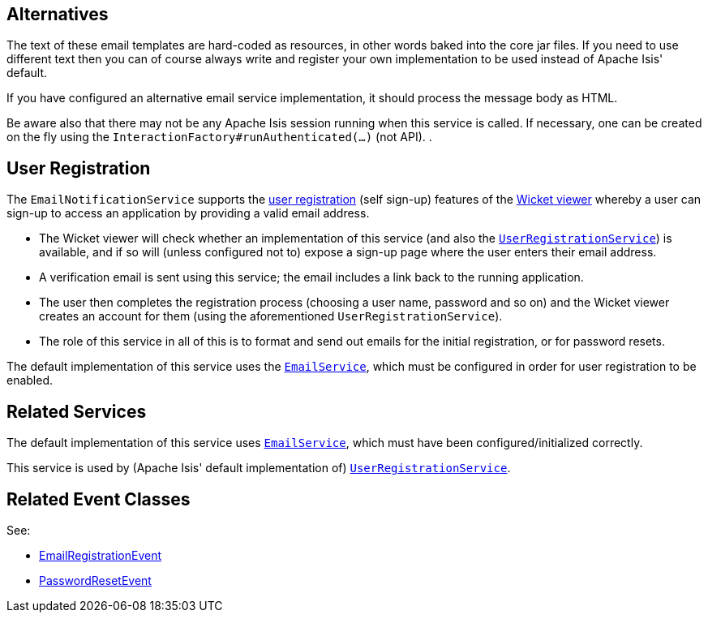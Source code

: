 
:Notice: Licensed to the Apache Software Foundation (ASF) under one or more contributor license agreements. See the NOTICE file distributed with this work for additional information regarding copyright ownership. The ASF licenses this file to you under the Apache License, Version 2.0 (the "License"); you may not use this file except in compliance with the License. You may obtain a copy of the License at. http://www.apache.org/licenses/LICENSE-2.0 . Unless required by applicable law or agreed to in writing, software distributed under the License is distributed on an "AS IS" BASIS, WITHOUT WARRANTIES OR  CONDITIONS OF ANY KIND, either express or implied. See the License for the specific language governing permissions and limitations under the License.


== Alternatives

The text of these email templates are hard-coded as resources, in other words baked into the core jar files.
If you need to use different text then you can of course always write and register your own implementation to be used instead of Apache Isis' default.

If you have configured an alternative email service implementation, it should process the message body as HTML.

Be aware also that there may not be any Apache Isis session running when this service is called.
If necessary, one can be created on the fly using the `InteractionFactory#runAuthenticated(...)` (not API).
.

== User Registration

The `EmailNotificationService` supports the xref:vw:ROOT:features.adoc#user-registration[user registration] (self sign-up) features of the xref:vw:ROOT:about.adoc[Wicket viewer] whereby a user can sign-up to access an application by providing a valid email address.

* The Wicket viewer will check whether an implementation of this service (and also the xref:system:generated:index/applib/services/userreg/UserRegistrationService.adoc[`UserRegistrationService`]) is available, and if so will (unless configured not to) expose a sign-up page where the user enters their email address.

* A verification email is sent using this service; the email includes a link back to the running application.

* The user then completes the registration process (choosing a user name, password and so on) and the Wicket viewer creates an account for them (using the aforementioned `UserRegistrationService`).

* The role of this service in all of this is to format and send out emails for the initial registration, or for password resets.

The default implementation of this service uses the xref:system:generated:index/applib/services/email/EmailService.adoc[`EmailService`], which must be configured in order for user registration to be enabled.


== Related Services

The default implementation of this service uses xref:system:generated:index/applib/services/email/EmailService.adoc[`EmailService`], which must have been configured/initialized correctly.

This service is used by (Apache Isis' default implementation of) xref:system:generated:index/applib/services/userreg/UserRegistrationService.adoc[`UserRegistrationService`].


== Related Event Classes

See:

* xref:system:generated:index/applib/services/userreg/events/EmailRegistrationEvent.adoc[EmailRegistrationEvent]
* xref:system:generated:index/applib/services/userreg/events/PasswordResetEvent.adoc[PasswordResetEvent]


